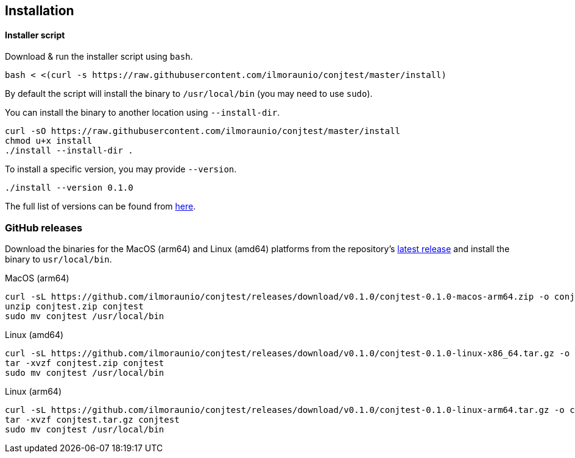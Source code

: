 [[installation]]
== Installation

==== Installer script

Download & run the installer script using `bash`.

[source, bash]
----
bash < <(curl -s https://raw.githubusercontent.com/ilmoraunio/conjtest/master/install)
----

By default the script will install the binary to `/usr/local/bin` (you may need
to use `sudo`).

You can install the binary to another location using `--install-dir`.

[source, bash]
----
curl -sO https://raw.githubusercontent.com/ilmoraunio/conjtest/master/install
chmod u+x install
./install --install-dir .
----

To install a specific version, you may provide `--version`.

[source, bash]
----
./install --version 0.1.0
----

The full list of versions can be found from
https://github.com/ilmoraunio/conjtest/tags[here].

=== GitHub releases

Download the binaries for the MacOS (arm64) and Linux (amd64) platforms from
the repository's https://github.com/ilmoraunio/conjtest/releases[latest
release] and install the binary to `usr/local/bin`.

.MacOS (arm64)
[source, bash]
----
curl -sL https://github.com/ilmoraunio/conjtest/releases/download/v0.1.0/conjtest-0.1.0-macos-arm64.zip -o conjtest.zip
unzip conjtest.zip conjtest
sudo mv conjtest /usr/local/bin
----

.Linux (amd64)
[source, bash]
----
curl -sL https://github.com/ilmoraunio/conjtest/releases/download/v0.1.0/conjtest-0.1.0-linux-x86_64.tar.gz -o conjtest.tar.gz
tar -xvzf conjtest.zip conjtest
sudo mv conjtest /usr/local/bin
----

.Linux (arm64)
[source, bash]
----
curl -sL https://github.com/ilmoraunio/conjtest/releases/download/v0.1.0/conjtest-0.1.0-linux-arm64.tar.gz -o conjtest.tar.gz
tar -xvzf conjtest.tar.gz conjtest
sudo mv conjtest /usr/local/bin
----
